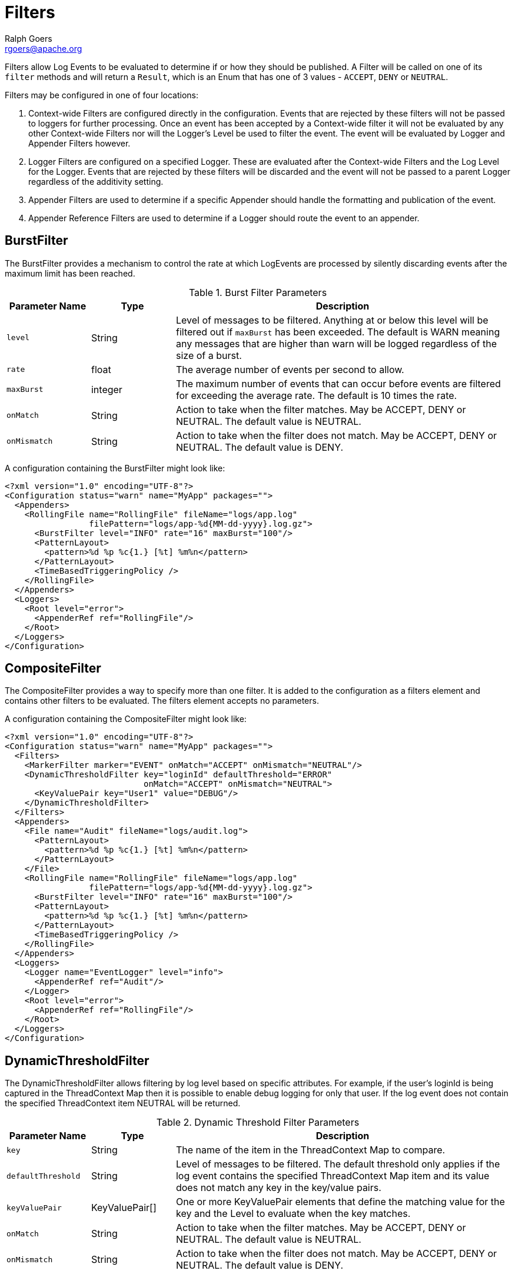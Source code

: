 ////
    Licensed to the Apache Software Foundation (ASF) under one or more
    contributor license agreements.  See the NOTICE file distributed with
    this work for additional information regarding copyright ownership.
    The ASF licenses this file to You under the Apache License, Version 2.0
    (the "License"); you may not use this file except in compliance with
    the License.  You may obtain a copy of the License at

         http://www.apache.org/licenses/LICENSE-2.0

    Unless required by applicable law or agreed to in writing, software
    distributed under the License is distributed on an "AS IS" BASIS,
    WITHOUT WARRANTIES OR CONDITIONS OF ANY KIND, either express or implied.
    See the License for the specific language governing permissions and
    limitations under the License.
////
= Filters
Ralph Goers <rgoers@apache.org>

Filters allow Log Events to be evaluated to determine if or how they
should be published. A Filter will be called on one of its `filter`
methods and will return a `Result`, which is an Enum that has one of 3
values - `ACCEPT`, `DENY` or `NEUTRAL`.

Filters may be configured in one of four locations:

1.  Context-wide Filters are configured directly in the configuration.
Events that are rejected by these filters will not be passed to loggers
for further processing. Once an event has been accepted by a
Context-wide filter it will not be evaluated by any other Context-wide
Filters nor will the Logger's Level be used to filter the event. The
event will be evaluated by Logger and Appender Filters however.
2.  Logger Filters are configured on a specified Logger. These are
evaluated after the Context-wide Filters and the Log Level for the
Logger. Events that are rejected by these filters will be discarded and
the event will not be passed to a parent Logger regardless of the
additivity setting.
3.  Appender Filters are used to determine if a specific Appender should
handle the formatting and publication of the event.
4.  Appender Reference Filters are used to determine if a Logger should
route the event to an appender.

[#BurstFilter]
== BurstFilter

The BurstFilter provides a mechanism to control the rate at which
LogEvents are processed by silently discarding events after the maximum
limit has been reached.

.Burst Filter Parameters
[cols="1m,1,4"]
|===
|Parameter Name |Type |Description

|level
|String
|Level of messages to be filtered. Anything at or below
this level will be filtered out if `maxBurst` has been exceeded. The
default is WARN meaning any messages that are higher than warn will be
logged regardless of the size of a burst.

|rate
|float
|The average number of events per second to allow.

|maxBurst
|integer
|The maximum number of events that can occur before
events are filtered for exceeding the average rate. The default is 10
times the rate.

|onMatch
|String
|Action to take when the filter matches. May be ACCEPT,
DENY or NEUTRAL. The default value is NEUTRAL.

|onMismatch
|String
|Action to take when the filter does not match. May
be ACCEPT, DENY or NEUTRAL. The default value is DENY.
|===

A configuration containing the BurstFilter might look like:

[source,xml]
----
<?xml version="1.0" encoding="UTF-8"?>
<Configuration status="warn" name="MyApp" packages="">
  <Appenders>
    <RollingFile name="RollingFile" fileName="logs/app.log"
                 filePattern="logs/app-%d{MM-dd-yyyy}.log.gz">
      <BurstFilter level="INFO" rate="16" maxBurst="100"/>
      <PatternLayout>
        <pattern>%d %p %c{1.} [%t] %m%n</pattern>
      </PatternLayout>
      <TimeBasedTriggeringPolicy />
    </RollingFile>
  </Appenders>
  <Loggers>
    <Root level="error">
      <AppenderRef ref="RollingFile"/>
    </Root>
  </Loggers>
</Configuration>
----

[#CompositeFilter]
== CompositeFilter

The CompositeFilter provides a way to specify more than one filter. It
is added to the configuration as a filters element and contains other
filters to be evaluated. The filters element accepts no parameters.

A configuration containing the CompositeFilter might look like:

[source,xml]
----
<?xml version="1.0" encoding="UTF-8"?>
<Configuration status="warn" name="MyApp" packages="">
  <Filters>
    <MarkerFilter marker="EVENT" onMatch="ACCEPT" onMismatch="NEUTRAL"/>
    <DynamicThresholdFilter key="loginId" defaultThreshold="ERROR"
                            onMatch="ACCEPT" onMismatch="NEUTRAL">
      <KeyValuePair key="User1" value="DEBUG"/>
    </DynamicThresholdFilter>
  </Filters>
  <Appenders>
    <File name="Audit" fileName="logs/audit.log">
      <PatternLayout>
        <pattern>%d %p %c{1.} [%t] %m%n</pattern>
      </PatternLayout>
    </File>
    <RollingFile name="RollingFile" fileName="logs/app.log"
                 filePattern="logs/app-%d{MM-dd-yyyy}.log.gz">
      <BurstFilter level="INFO" rate="16" maxBurst="100"/>
      <PatternLayout>
        <pattern>%d %p %c{1.} [%t] %m%n</pattern>
      </PatternLayout>
      <TimeBasedTriggeringPolicy />
    </RollingFile>
  </Appenders>
  <Loggers>
    <Logger name="EventLogger" level="info">
      <AppenderRef ref="Audit"/>
    </Logger>
    <Root level="error">
      <AppenderRef ref="RollingFile"/>
    </Root>
  </Loggers>
</Configuration>
----

[#DynamicThresholdFilter]
== DynamicThresholdFilter

The DynamicThresholdFilter allows filtering by log level based on
specific attributes. For example, if the user's loginId is being
captured in the ThreadContext Map then it is possible to enable debug
logging for only that user. If the log event does not contain the
specified ThreadContext item NEUTRAL will be returned.

.Dynamic Threshold Filter Parameters
[cols="1m,1,4"]
|===
|Parameter Name |Type |Description

|key
|String
|The name of the item in the ThreadContext Map to compare.

|defaultThreshold
|String
|Level of messages to be filtered. The default
threshold only applies if the log event contains the specified
ThreadContext Map item and its value does not match any key in the
key/value pairs.

|keyValuePair
|KeyValuePair[]
|One or more KeyValuePair elements that
define the matching value for the key and the Level to evaluate when the
key matches.

|onMatch
|String
|Action to take when the filter matches. May be ACCEPT,
DENY or NEUTRAL. The default value is NEUTRAL.

|onMismatch
|String
|Action to take when the filter does not match. May
be ACCEPT, DENY or NEUTRAL. The default value is DENY.
|===

Here is a sample configuration containing the DynamicThresholdFilter:

[source,xml]
----
<?xml version="1.0" encoding="UTF-8"?>
<Configuration status="warn" name="MyApp" packages="">
  <DynamicThresholdFilter key="loginId" defaultThreshold="ERROR"
                          onMatch="ACCEPT" onMismatch="NEUTRAL">
    <KeyValuePair key="User1" value="DEBUG"/>
  </DynamicThresholdFilter>
  <Appenders>
    <RollingFile name="RollingFile" fileName="logs/app.log"
                 filePattern="logs/app-%d{MM-dd-yyyy}.log.gz">
      <BurstFilter level="INFO" rate="16" maxBurst="100"/>
      <PatternLayout>
        <pattern>%d %p %c{1.} [%t] %m%n</pattern>
      </PatternLayout>
      <TimeBasedTriggeringPolicy />
    </RollingFile>
  </Appenders>
  <Loggers>
    <Root level="error">
      <AppenderRef ref="RollingFile"/>
    </Root>
  </Loggers>
</Configuration>
----

[#MapFilter]
== MapFilter

The MapFilter allows filtering against data elements that are in a
MapMessage.

.Map Filter Parameters
[cols="1m,1,4"]
|===
|Parameter Name |Type |Description

|keyValuePair
|KeyValuePair[]
|One or more KeyValuePair elements that
define the key in the map and the value to match on. If the same key is
specified more than once then the check for that key will automatically
be an "or" since a Map can only contain a single value.

|operator
|String
|If the operator is "or" then a match by any one of
the key/value pairs will be considered to be a match, otherwise all the
key/value pairs must match.

|onMatch
|String
|Action to take when the filter matches. May be ACCEPT,
DENY or NEUTRAL. The default value is NEUTRAL.

|onMismatch
|String
|Action to take when the filter does not match. May
be ACCEPT, DENY or NEUTRAL. The default value is DENY.
|===

As in this configuration, the MapFilter can be used to log particular
events:

[source,xml]
----
<?xml version="1.0" encoding="UTF-8"?>
<Configuration status="warn" name="MyApp" packages="">
  <MapFilter onMatch="ACCEPT" onMismatch="NEUTRAL" operator="or">
    <KeyValuePair key="eventId" value="Login"/>
    <KeyValuePair key="eventId" value="Logout"/>
  </MapFilter>
  <Appenders>
    <RollingFile name="RollingFile" fileName="logs/app.log"
                 filePattern="logs/app-%d{MM-dd-yyyy}.log.gz">
      <BurstFilter level="INFO" rate="16" maxBurst="100"/>
      <PatternLayout>
        <pattern>%d %p %c{1.} [%t] %m%n</pattern>
      </PatternLayout>
      <TimeBasedTriggeringPolicy />
    </RollingFile>
  </Appenders>
  <Loggers>
    <Root level="error">
      <AppenderRef ref="RollingFile"/>
    </Root>
  </Loggers>
</Configuration>
----

This sample configuration will exhibit the same behavior as the
preceding example since the only logger configured is the root.

[source,xml]
----
<?xml version="1.0" encoding="UTF-8"?>
<Configuration status="warn" name="MyApp" packages="">
  <Appenders>
    <RollingFile name="RollingFile" fileName="logs/app.log"
                 filePattern="logs/app-%d{MM-dd-yyyy}.log.gz">
      <BurstFilter level="INFO" rate="16" maxBurst="100"/>
      <PatternLayout>
        <pattern>%d %p %c{1.} [%t] %m%n</pattern>
      </PatternLayout>
      <TimeBasedTriggeringPolicy />
    </RollingFile>
  </Appenders>
  <Loggers>
    <Root level="error">
      <MapFilter onMatch="ACCEPT" onMismatch="NEUTRAL" operator="or">
        <KeyValuePair key="eventId" value="Login"/>
        <KeyValuePair key="eventId" value="Logout"/>
      </MapFilter>
      <AppenderRef ref="RollingFile">
      </AppenderRef>
    </Root>
  </Loggers>
</Configuration>
----

This third sample configuration will exhibit the same behavior as the
preceding examples since the only logger configured is the root and the
root is only configured with a single appender reference.

[source,xml]
----
<?xml version="1.0" encoding="UTF-8"?>
<Configuration status="warn" name="MyApp" packages="">
  <Appenders>
    <RollingFile name="RollingFile" fileName="logs/app.log"
                 filePattern="logs/app-%d{MM-dd-yyyy}.log.gz">
      <BurstFilter level="INFO" rate="16" maxBurst="100"/>
      <PatternLayout>
        <pattern>%d %p %c{1.} [%t] %m%n</pattern>
      </PatternLayout>
      <TimeBasedTriggeringPolicy />
    </RollingFile>
  </Appenders>
  <Loggers>
    <Root level="error">
      <AppenderRef ref="RollingFile">
        <MapFilter onMatch="ACCEPT" onMismatch="NEUTRAL" operator="or">
          <KeyValuePair key="eventId" value="Login"/>
          <KeyValuePair key="eventId" value="Logout"/>
        </MapFilter>
      </AppenderRef>
    </Root>
  </Loggers>
</Configuration>
----

[#MarkerFilter]
== MarkerFilter

The MarkerFilter compares the configured Marker value against the Marker
that is included in the LogEvent. A match occurs when the Marker name
matches either the Log Event's Marker or one of its parents.

.Marker Filter Parameters
[cols="1m,1,4"]
|===
|Parameter Name |Type |Description

|marker
|String
|The name of the Marker to compare.

|onMatch
|String
|Action to take when the filter matches. May be ACCEPT,
DENY or NEUTRAL. The default value is NEUTRAL.

|onMismatch
|String
|Action to take when the filter does not match. May
be ACCEPT, DENY or NEUTRAL. The default value is DENY.
|===

A sample configuration that only allows the event to be written by the
appender if the Marker matches:

[source,xml]
----
<?xml version="1.0" encoding="UTF-8"?>
<Configuration status="warn" name="MyApp" packages="">
  <Appenders>
    <RollingFile name="RollingFile" fileName="logs/app.log"
                 filePattern="logs/app-%d{MM-dd-yyyy}.log.gz">
      <MarkerFilter marker="FLOW" onMatch="ACCEPT" onMismatch="DENY"/>
      <PatternLayout>
        <pattern>%d %p %c{1.} [%t] %m%n</pattern>
      </PatternLayout>
      <TimeBasedTriggeringPolicy />
    </RollingFile>
  </Appenders>
  <Loggers>
    <Root level="error">
      <AppenderRef ref="RollingFile"/>
    </Root>
  </Loggers>
</Configuration>
----

[#NoMarkerFilter]
== NoMarkerFilter

The NoMarkerFilter checks that there is no marker included in the LogEvent. A match occurs when there is no
marker in the Log Event.

.No Marker Filter Parameters
[cols="1m,1,3"]
|===
|Parameter Name |Type |Description

|onMatch
|String
|Action to take when the filter matches. May be ACCEPT,
DENY or NEUTRAL. The default value is NEUTRAL.

|onMismatch
|String
|Action to take when the filter does not match. May
be ACCEPT, DENY or NEUTRAL. The default value is DENY.
|===

A sample configuration that only allows the event to be written by the
appender if no marker is there:

[source,xml]
----
<?xml version="1.0" encoding="UTF-8"?>
<Configuration status="warn" name="MyApp" packages="">
  <Appenders>
    <RollingFile name="RollingFile" fileName="logs/app.log"
                 filePattern="logs/app-%d{MM-dd-yyyy}.log.gz">
      <NoMarkerFilter onMatch="ACCEPT" onMismatch="DENY"/>
      <PatternLayout>
        <pattern>%d %p %c{1.} [%t] %m%n</pattern>
      </PatternLayout>
      <TimeBasedTriggeringPolicy />
    </RollingFile>
  </Appenders>
  <Loggers>
    <Root level="error">
      <AppenderRef ref="RollingFile"/>
    </Root>
  </Loggers>
</Configuration>
----

[#RegexFilter]
== RegexFilter

The RegexFilter allows the formatted or unformatted message to be
compared against a regular expression.

.Regex Filter Parameters
[cols="1m,1,4"]
|===
|Parameter Name |Type |Description

|regex
|String
|The regular expression.

|useRawMsg
|boolean
|If true the unformatted message will be used,
otherwise the formatted message will be used. The default value is
false.

|onMatch
|String
|Action to take when the filter matches. May be ACCEPT,
DENY or NEUTRAL. The default value is NEUTRAL.

|onMismatch
|String
|Action to take when the filter does not match. May
be ACCEPT, DENY or NEUTRAL. The default value is DENY.
|===

A sample configuration that only allows the event to be written by the
appender if it contains the word "test":

[source,xml]
----
<?xml version="1.0" encoding="UTF-8"?>
<Configuration status="warn" name="MyApp" packages="">
  <Appenders>
    <RollingFile name="RollingFile" fileName="logs/app.log"
                 filePattern="logs/app-%d{MM-dd-yyyy}.log.gz">
      <RegexFilter regex=".* test .*" onMatch="ACCEPT" onMismatch="DENY"/>
      <PatternLayout>
        <pattern>%d %p %c{1.} [%t] %m%n</pattern>
      </PatternLayout>
      <TimeBasedTriggeringPolicy />
    </RollingFile>
  </Appenders>
  <Loggers>
    <Root level="error">
      <AppenderRef ref="RollingFile"/>
    </Root>
  </Loggers>
</Configuration>
----

[[Script]]

The ScriptFilter executes a script that returns true or false.

.Script Filter Parameters
[cols="1m,1,4"]
|===
|Parameter Name |Type |Description

|script
|Script, ScriptFile or ScriptRef
|The Script element that specifies the logic to be executed.

|onMatch
|String
|Action to take when the script returns true. May be
ACCEPT, DENY or NEUTRAL. The default value is NEUTRAL.

|onMismatch
|String
|Action to take when the filter returns false. May
be ACCEPT, DENY or NEUTRAL. The default value is DENY.
|===

.Script Parameters
[cols="1m,1,4"]
|===
|Parameter Name |Type |Description

|configuration
|Configuration
|The Configuration that owns this
ScriptFilter.

|level
|Level
|The logging Level associated with the event. Only present
when configured as a global filter.

|loggerName
|String
|The name of the logger. Only present when
configured as a global filter.

|logEvent
|LogEvent
|The LogEvent being processed. Not present when
configured as a global filter.

|marker
|Marker
|The Marker passed on the logging call, if any. Only
present when configured as a global filter.

|message
|Message
|The Message associated with the logging call. Only
present when configured as a global filter.

|parameters
|Object[]
|The parameters passed to the logging call. Only
present when configured as a global filter. Some Messages include the
parameters as part of the Message.

|throwable
|Throwable
|The Throwable passed to the logging call, if any.
Only present when configured as a global filter. Som Messages include
Throwable as part of the Message.

|substitutor
|StrSubstitutor
|The StrSubstitutor used to replace lookup variables.
|===

The sample below shows how to declare script fields and then reference
them in specific components. See
link:appenders.html#ScriptCondition[ScriptCondition] for an example of
how the `Script` element can be used to embed script code directly in
the configuration.

[source,xml]
----
<?xml version="1.0" encoding="UTF-8"?>
<Configuration status="ERROR">
  <Scripts>
    <ScriptFile name="filter.js" language="JavaScript" path="src/test/resources/scripts/filter.js" charset="UTF-8" />
    <ScriptFile name="filter.groovy" language="groovy" path="src/test/resources/scripts/filter.groovy" charset="UTF-8" />
  </Scripts>
  <Appenders>
    <List name="List">
      <PatternLayout pattern="[%-5level] %c{1.} %msg%n"/>
    </List>
  </Appenders>
  <Loggers>
    <Logger name="TestJavaScriptFilter" level="trace" additivity="false">
      <AppenderRef ref="List">
        <ScriptFilter onMatch="ACCEPT" onMisMatch="DENY">
          <ScriptRef ref="filter.js" />
        </ScriptFilter>
      </AppenderRef>
    </Logger>
    <Logger name="TestGroovyFilter" level="trace" additivity="false">
      <AppenderRef ref="List">
        <ScriptFilter onMatch="ACCEPT" onMisMatch="DENY">
          <ScriptRef ref="filter.groovy" />
        </ScriptFilter>
      </AppenderRef>
    </Logger>
    <Root level="trace">
      <AppenderRef ref="List" />
    </Root>
  </Loggers>
</Configuration>
          
----

[#StructuredDataFilter]
== StructuredDataFilter

The StructuredDataFilter is a MapFilter that also allows filtering on
the event id, type and message.

.StructuredData Filter Parameters
[cols="1m,1,4"]
|===
|Parameter Name |Type |Description

|keyValuePair
|KeyValuePair[]
|One or more KeyValuePair elements that
define the key in the map and the value to match on. "id", "id.name",
"type", and "message" should be used to match on the StructuredDataId,
the name portion of the StructuredDataId, the type, and the formatted
message respectively. If the same key is specified more than once then
the check for that key will automatically be an "or" since a Map can
only contain a single value.

|operator
|String
|If the operator is "or" then a match by any one of
the key/value pairs will be considered to be a match, otherwise all the
key/value pairs must match.

|onMatch
|String
|Action to take when the filter matches. May be ACCEPT,
DENY or NEUTRAL. The default value is NEUTRAL.

|onMismatch
|String
|Action to take when the filter does not match. May
be ACCEPT, DENY or NEUTRAL. The default value is DENY.
|===

As in this configuration, the StructuredDataFilter can be used to log
particular events:

[source,xml]
----
<?xml version="1.0" encoding="UTF-8"?>
<Configuration status="warn" name="MyApp" packages="">
  <StructuredDataFilter onMatch="ACCEPT" onMismatch="NEUTRAL" operator="or">
    <KeyValuePair key="id" value="Login"/>
    <KeyValuePair key="id" value="Logout"/>
  </StructuredDataFilter>
  <Appenders>
    <RollingFile name="RollingFile" fileName="logs/app.log"
                 filePattern="logs/app-%d{MM-dd-yyyy}.log.gz">
      <BurstFilter level="INFO" rate="16" maxBurst="100"/>
      <PatternLayout>
        <pattern>%d %p %c{1.} [%t] %m%n</pattern>
      </PatternLayout>
      <TimeBasedTriggeringPolicy />
    </RollingFile>
  </Appenders>
  <Loggers>
    <Root level="error">
      <AppenderRef ref="RollingFile"/>
    </Root>
  </Loggers>
</Configuration>
----

[#ThreadContextMapFilter]
== ThreadContextMapFilter

The ThreadContextMapFilter or ContextMapFilter allows filtering against
data elements that are in the current context. By default this is the
ThreadContext Map.

.Context Map Filter Parameters
[cols="1m,1,4"]
|===
|Parameter Name |Type |Description

|keyValuePair
|KeyValuePair[]
|One or more KeyValuePair elements that
define the key in the map and the value to match on. If the same key is
specified more than once then the check for that key will automatically
be an "or" since a Map can only contain a single value.

|operator
|String
|If the operator is "or" then a match by any one of
the key/value pairs will be considered to be a match, otherwise all the
key/value pairs must match.

|onMatch
|String
|Action to take when the filter matches. May be ACCEPT,
DENY or NEUTRAL. The default value is NEUTRAL.

|onMismatch
|String
|Action to take when the filter does not match. May
be ACCEPT, DENY or NEUTRAL. The default value is DENY.
|===

A configuration containing the ContextMapFilter might look like:

[source,xml]
----
<?xml version="1.0" encoding="UTF-8"?>
<Configuration status="warn" name="MyApp" packages="">
  <ContextMapFilter onMatch="ACCEPT" onMismatch="NEUTRAL" operator="or">
    <KeyValuePair key="User1" value="DEBUG"/>
    <KeyValuePair key="User2" value="WARN"/>
  </ContextMapFilter>
  <Appenders>
    <RollingFile name="RollingFile" fileName="logs/app.log"
                 filePattern="logs/app-%d{MM-dd-yyyy}.log.gz">
      <BurstFilter level="INFO" rate="16" maxBurst="100"/>
      <PatternLayout>
        <pattern>%d %p %c{1.} [%t] %m%n</pattern>
      </PatternLayout>
      <TimeBasedTriggeringPolicy />
    </RollingFile>
  </Appenders>
  <Loggers>
    <Root level="error">
      <AppenderRef ref="RollingFile"/>
    </Root>
  </Loggers>
</Configuration>
----

The ContextMapFilter can also be applied to a logger for filtering:

[source,xml]
----
<?xml version="1.0" encoding="UTF-8"?>
<Configuration status="warn" name="MyApp" packages="">
  <Appenders>
    <RollingFile name="RollingFile" fileName="logs/app.log"
                 filePattern="logs/app-%d{MM-dd-yyyy}.log.gz">
      <BurstFilter level="INFO" rate="16" maxBurst="100"/>
      <PatternLayout>
        <pattern>%d %p %c{1.} [%t] %m%n</pattern>
      </PatternLayout>
      <TimeBasedTriggeringPolicy />
    </RollingFile>
  </Appenders>
  <Loggers>
    <Root level="error">
      <AppenderRef ref="RollingFile"/>
      <ContextMapFilter onMatch="ACCEPT" onMismatch="NEUTRAL" operator="or">
        <KeyValuePair key="foo" value="bar"/>
        <KeyValuePair key="User2" value="WARN"/>
      </ContextMapFilter>
    </Root>
  </Loggers>
</Configuration>
  
----

[#ThresholdFilter]
== ThresholdFilter

This filter returns the onMatch result if the level in the LogEvent is
the same or more specific than the configured level and the onMismatch
value otherwise. For example, if the ThresholdFilter is configured with
Level ERROR and the LogEvent contains Level DEBUG then the onMismatch
value will be returned since ERROR events are more specific than DEBUG.

.Threshold Filter Parameters
[cols="1m,1,4"]
|===
|Parameter Name |Type |Description

|level
|String
|A valid Level name to match on.

|onMatch
|String
|Action to take when the filter matches. May be ACCEPT,
DENY or NEUTRAL. The default value is NEUTRAL.

|onMismatch
|String
|Action to take when the filter does not match. May
be ACCEPT, DENY or NEUTRAL. The default value is DENY.
|===

A sample configuration that only allows the event to be written by the
appender if the level matches:

[source,xml]
----
<?xml version="1.0" encoding="UTF-8"?>
<Configuration status="warn" name="MyApp" packages="">
  <Appenders>
    <RollingFile name="RollingFile" fileName="logs/app.log"
                 filePattern="logs/app-%d{MM-dd-yyyy}.log.gz">
      <ThresholdFilter level="TRACE" onMatch="ACCEPT" onMismatch="DENY"/>
      <PatternLayout>
        <pattern>%d %p %c{1.} [%t] %m%n</pattern>
      </PatternLayout>
      <TimeBasedTriggeringPolicy />
    </RollingFile>
  </Appenders>
  <Loggers>
    <Root level="error">
      <AppenderRef ref="RollingFile"/>
    </Root>
  </Loggers>
</Configuration>
----

[#TimeFilter]
== TimeFilter

The time filter can be used to restrict filter to only a certain portion
of the day.

.Time Filter Parameters
[cols="1m,1,4"]
|===
|Parameter Name |Type |Description

|start
|String
|A time in HH:mm:ss format.

|end
|String
|A time in HH:mm:ss format. Specifying an end time less
than the start time will result in no log entries being written.

|timezone
|String
|The timezone to use when comparing to the event
timestamp.

|onMatch
|String
|Action to take when the filter matches. May be ACCEPT,
DENY or NEUTRAL. The default value is NEUTRAL.

|onMismatch
|String
|Action to take when the filter does not match. May
be ACCEPT, DENY or NEUTRAL. The default value is DENY.
|===

A sample configuration that only allows the event to be written by the
appender from 5:00 to 5:30 am each day using the default timezone:

[source,xml]
----
<?xml version="1.0" encoding="UTF-8"?>
<Configuration status="warn" name="MyApp" packages="">
  <Appenders>
    <RollingFile name="RollingFile" fileName="logs/app.log"
                 filePattern="logs/app-%d{MM-dd-yyyy}.log.gz">
      <TimeFilter start="05:00:00" end="05:30:00" onMatch="ACCEPT" onMismatch="DENY"/>
      <PatternLayout>
        <pattern>%d %p %c{1.} [%t] %m%n</pattern>
      </PatternLayout>
      <TimeBasedTriggeringPolicy />
    </RollingFile>
  </Appenders>
  <Loggers>
    <Root level="error">
      <AppenderRef ref="RollingFile"/>
    </Root>
  </Loggers>
</Configuration>
----
